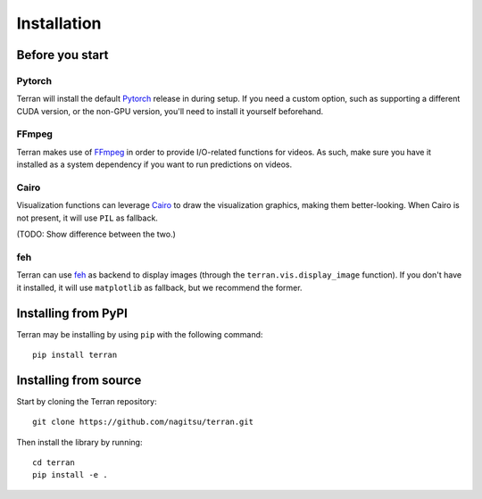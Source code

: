 .. _usage/installation:

Installation
============

Before you start
----------------

Pytorch
^^^^^^^

Terran will install the default `Pytorch <https://pytorch.org/>`_ release in
during setup. If you need a custom option, such as supporting a different CUDA
version, or the non-GPU version, you'll need to install it yourself beforehand.

FFmpeg
^^^^^^

Terran makes use of `FFmpeg <https://www.ffmpeg.org>`_ in order to provide
I/O-related functions for videos. As such, make sure you have it installed as a
system dependency if you want to run predictions on videos.

Cairo
^^^^^

Visualization functions can leverage `Cairo <https://www.cairographics.org/>`_
to draw the visualization graphics, making them better-looking. When Cairo is
not present, it will use ``PIL`` as fallback.

(TODO: Show difference between the two.)

feh
^^^

Terran can use `feh <https://feh.finalrewind.org/>`_ as backend to display
images (through the ``terran.vis.display_image`` function). If you don't have
it installed, it will use ``matplotlib`` as fallback, but we recommend the
former.


Installing from PyPI
--------------------

Terran may be installing by using ``pip`` with the following command::

  pip install terran


Installing from source
----------------------

Start by cloning the Terran repository::

  git clone https://github.com/nagitsu/terran.git

Then install the library by running::

  cd terran
  pip install -e .
